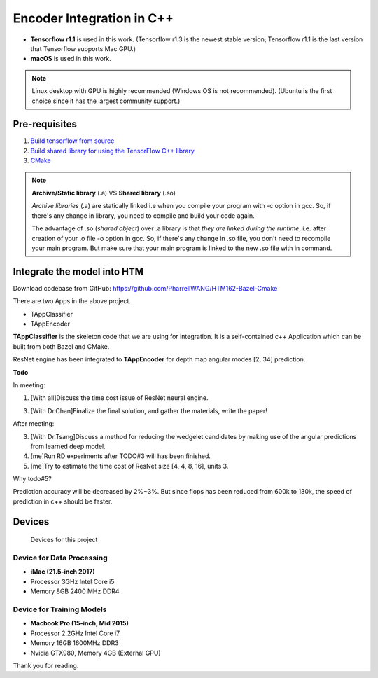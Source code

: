 Encoder Integration in C++
==========================

- **Tensorflow r1.1** is used in this work. (Tensorflow r1.3 is the newest stable version; Tensorflow r1.1 is the last version that Tensorflow supports Mac GPU.)

- **macOS** is used in this work.

.. note:: Linux desktop with GPU is highly recommended (Windows OS is not recommended). (Ubuntu is the first choice since it has the largest community support.)

Pre-requisites
--------------

1. `Build tensorflow from source <https://www.tensorflow.org/versions/r1.1/install/install_sources>`_

2. `Build shared library for using the TensorFlow C++ library <https://github.com/FloopCZ/tensorflow_cc>`_

3. `CMake <https://cmake.org/>`_

.. note:: **Archive/Static library** (.a) VS **Shared library** (.so)

         *Archive libraries* (.a) are statically linked i.e when you compile your program with -c option in gcc. So, if there's any change in library, you need to compile and build your code again.

         The advantage of .so (*shared object*) over .a library is that *they are linked during the runtime*, i.e. after creation of your .o file -o option in gcc. So, if there's any change in .so file, you don't need to recompile your main program. But make sure that your main program is linked to the new .so file with in command.

Integrate the model into HTM
----------------------------
Download codebase from GitHub: https://github.com/PharrellWANG/HTM162-Bazel-Cmake

There are two Apps in the above project.

- TAppClassifier
- TAppEncoder

**TAppClassifier** is the skeleton code that we are using for integration.
It is a self-contained c++ Application which can be built from both
Bazel and CMake.

ResNet engine has been integrated to **TAppEncoder** for depth map angular modes [2, 34] prediction.


**Todo**

In meeting:

1. [With all]Discuss the time cost issue of ResNet neural engine.

3. [With Dr.Chan]Finalize the final solution, and gather the materials, write the paper!

After meeting:

3. [With Dr.Tsang]Discuss a method for reducing the wedgelet candidates by making use of the angular predictions from learned deep model.

4. [me]Run RD experiments after TODO#3 will has been finished.

5. [me]Try to estimate the time cost of ResNet size [4, 4, 8, 16], units 3.

Why todo#5?

Prediction accuracy will be decreased by 2%~3%. But since flops has been
reduced from 600k to 130k, the speed of prediction in c++ should be faster.

Devices
-------
.. figure:: images/devices.JPG
   :width: 300px
   :alt: Devices

   Devices for this project

Device for Data Processing
~~~~~~~~~~~~~~~~~~~~~~~~~~
- **iMac (21.5-inch 2017)**
- Processor 3GHz Intel Core i5
- Memory 8GB 2400 MHz DDR4

Device for Training Models
~~~~~~~~~~~~~~~~~~~~~~~~~~
- **Macbook Pro (15-inch, Mid 2015)**
- Processor 2.2GHz Intel Core i7
- Memory 16GB 1600MHz DDR3
- Nvidia GTX980, Memory 4GB (External GPU)

Thank you for reading.

